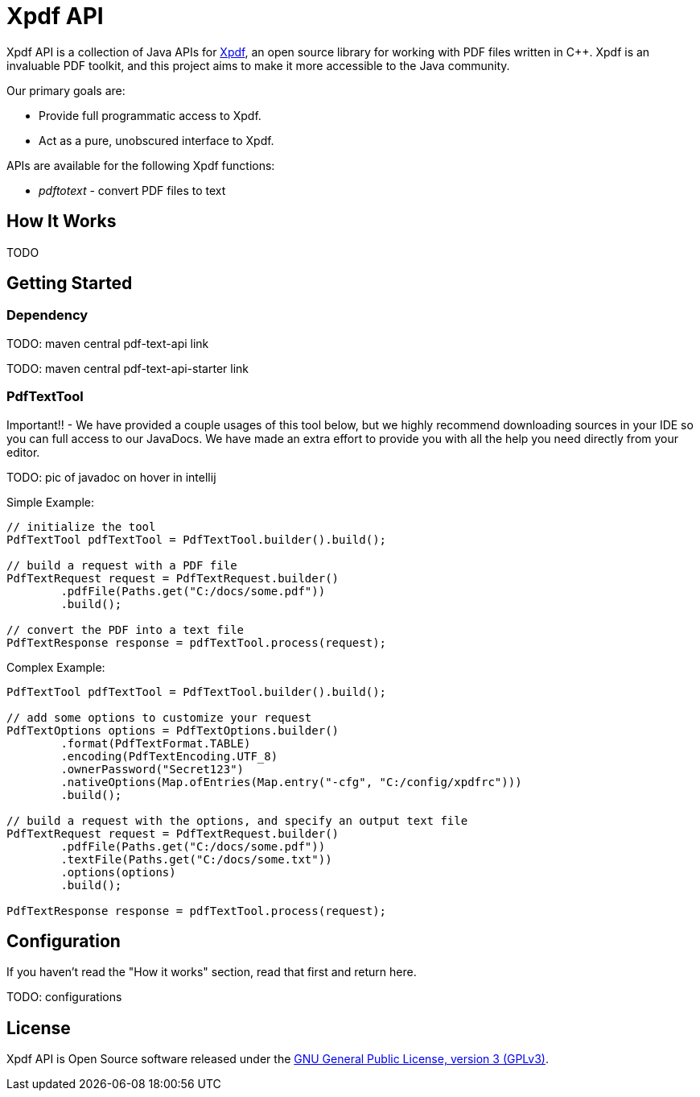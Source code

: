 # Xpdf API

Xpdf API is a collection of Java APIs for https://www.xpdfreader.com/about.html[Xpdf], an open source library for working with PDF files written in C++.
Xpdf is an invaluable PDF toolkit, and this project aims to make it more accessible to the Java community.

Our primary goals are:

* Provide full programmatic access to Xpdf.
* Act as a pure, unobscured interface to Xpdf.

APIs are available for the following Xpdf functions:

* _pdftotext_ - convert PDF files to text

## How It Works

TODO

## Getting Started

### Dependency

TODO: maven central pdf-text-api link

TODO: maven central pdf-text-api-starter link

### PdfTextTool

Important!! -
We have provided a couple usages of this tool below, but we highly recommend downloading sources in your IDE so you can full access to our JavaDocs.
We have made an extra effort to provide you with all the help you need directly from your editor.

TODO: pic of javadoc on hover in intellij

Simple Example:

[source,java,indent=0]
----
    // initialize the tool
    PdfTextTool pdfTextTool = PdfTextTool.builder().build();

    // build a request with a PDF file
    PdfTextRequest request = PdfTextRequest.builder()
            .pdfFile(Paths.get("C:/docs/some.pdf"))
            .build();

    // convert the PDF into a text file
    PdfTextResponse response = pdfTextTool.process(request);
----

Complex Example:
[source,java,indent=0]
----
    PdfTextTool pdfTextTool = PdfTextTool.builder().build();

    // add some options to customize your request
    PdfTextOptions options = PdfTextOptions.builder()
            .format(PdfTextFormat.TABLE)
            .encoding(PdfTextEncoding.UTF_8)
            .ownerPassword("Secret123")
            .nativeOptions(Map.ofEntries(Map.entry("-cfg", "C:/config/xpdfrc")))
            .build();

    // build a request with the options, and specify an output text file
    PdfTextRequest request = PdfTextRequest.builder()
            .pdfFile(Paths.get("C:/docs/some.pdf"))
            .textFile(Paths.get("C:/docs/some.txt"))
            .options(options)
            .build();

    PdfTextResponse response = pdfTextTool.process(request);
----

## Configuration

If you haven't read the "How it works" section, read that first and return here.

TODO: configurations

## License

Xpdf API is Open Source software released under the https://www.gnu.org/licenses/gpl-3.0.html[GNU General Public License, version 3 (GPLv3)].